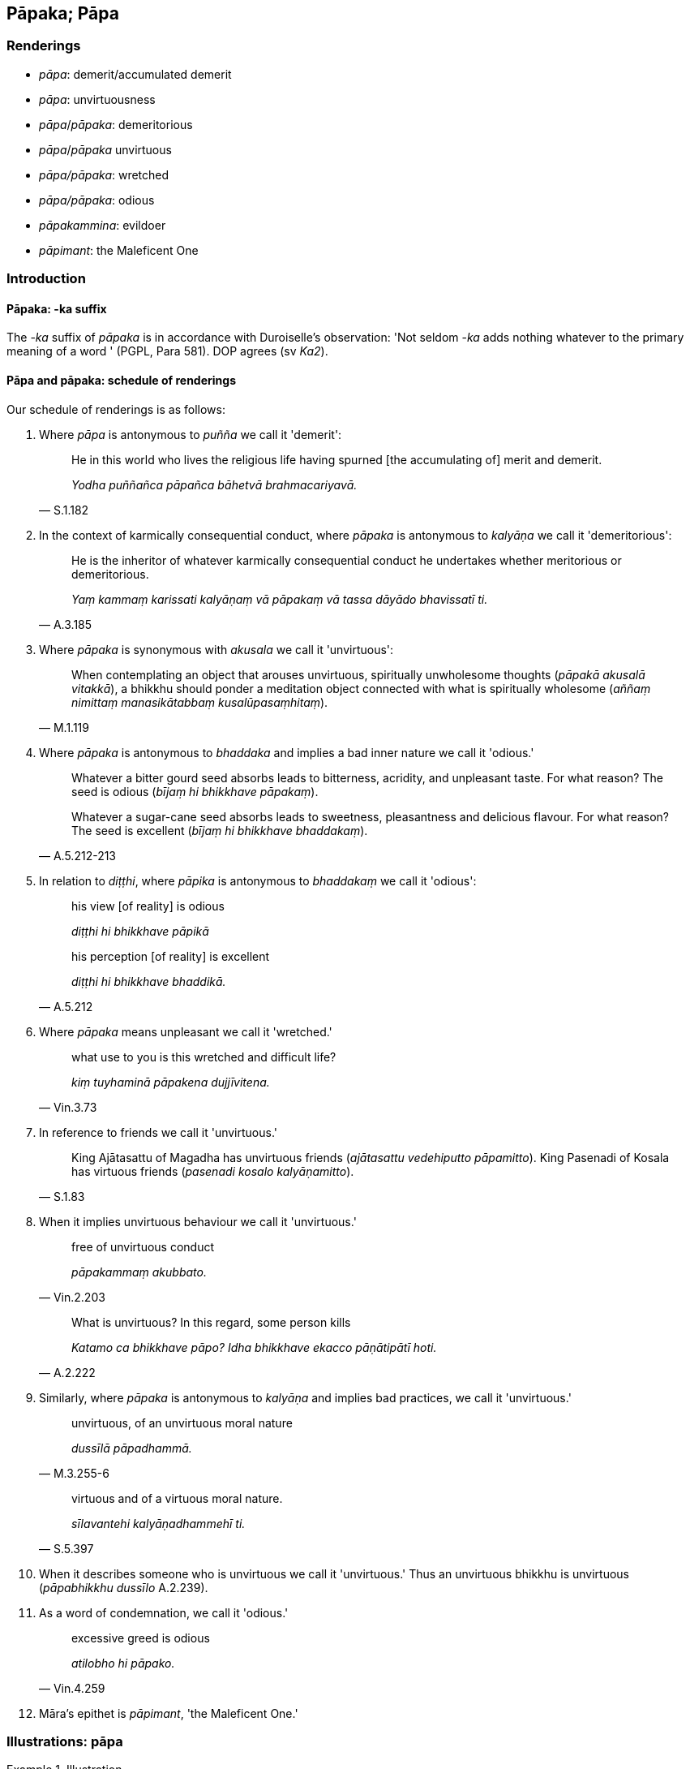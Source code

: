 == Pāpaka; Pāpa

=== Renderings

- _pāpa_: demerit/accumulated demerit

- _pāpa_: unvirtuousness

- _pāpa_/_pāpaka_: demeritorious

- _pāpa_/_pāpaka_ unvirtuous

- _pāpa/pāpaka_: wretched

- _pāpa/pāpaka_: odious

- _pāpakammina_: evildoer

- _pāpimant_: the Maleficent One

=== Introduction

==== Pāpaka: -ka suffix

The -_ka_ suffix of _pāpaka_ is in accordance with Duroiselle's observation: 
'Not seldom -_ka_ adds nothing whatever to the primary meaning of a word ' 
(PGPL, Para 581). DOP agrees (sv _Ka2_).

==== Pāpa and pāpaka: schedule of renderings

Our schedule of renderings is as follows:

1. Where _pāpa_ is antonymous to _puñña_ we call it 'demerit':
+
[quote, S.1.182]
____
He in this world who lives the religious life having spurned [the accumulating 
of] merit and demerit.

_Yodha puññañca pāpañca bāhetvā brahmacariyavā._
____

2. In the context of karmically consequential conduct, where _pāpaka_ is 
antonymous to _kalyāṇa_ we call it 'demeritorious':
+
[quote, A.3.185]
____
He is the inheritor of whatever karmically consequential conduct he undertakes 
whether meritorious or demeritorious.

_Yaṃ kammaṃ karissati kalyāṇaṃ vā pāpakaṃ vā tassa dāyādo 
bhavissatī ti._
____

3. Where _pāpaka_ is synonymous with _akusala_ we call it 'unvirtuous':
+
[quote, M.1.119]
____
When contemplating an object that arouses unvirtuous, spiritually unwholesome 
thoughts (_pāpakā akusalā vitakkā_), a bhikkhu should ponder a meditation 
object connected with what is spiritually wholesome (_aññaṃ nimittaṃ 
manasikātabbaṃ kusalūpasaṃhitaṃ_).
____

4. Where _pāpaka_ is antonymous to _bhaddaka_ and implies a bad inner nature 
we call it 'odious.'
+
[quote, A.5.212-213]
____
Whatever a bitter gourd seed absorbs leads to bitterness, acridity, and 
unpleasant taste. For what reason? The seed is odious (_bījaṃ hi bhikkhave 
pāpakaṃ_).

Whatever a sugar-cane seed absorbs leads to sweetness, pleasantness and 
delicious flavour. For what reason? The seed is excellent (_bījaṃ hi 
bhikkhave bhaddakaṃ_).
____

5. In relation to _diṭṭhi_, where _pāpika_ is antonymous to _bhaddakaṃ_ 
we call it 'odious':
+
[quote, A.5.212]
____
his view [of reality] is odious

_diṭṭhi hi bhikkhave pāpikā_

his perception [of reality] is excellent

_diṭṭhi hi bhikkhave bhaddikā._
____

6. Where _pāpaka_ means unpleasant we call it 'wretched.'
+
[quote, Vin.3.73]
____
what use to you is this wretched and difficult life?

_kiṃ tuyhaminā pāpakena dujjīvitena._
____

7. In reference to friends we call it 'unvirtuous.'
+
[quote, S.1.83]
____
King Ajātasattu of Magadha has unvirtuous friends (_ajātasattu vedehiputto 
pāpamitto_). King Pasenadi of Kosala has virtuous friends (_pasenadi kosalo 
kalyāṇamitto_).
____

8. When it implies unvirtuous behaviour we call it 'unvirtuous.'
+
[quote, Vin.2.203]
____
free of unvirtuous conduct

_pāpakammaṃ akubbato._
____
+
[quote, A.2.222]
____
What is unvirtuous? In this regard, some person kills

_Katamo ca bhikkhave pāpo? Idha bhikkhave ekacco pāṇātipātī hoti._
____

9. Similarly, where _pāpaka_ is antonymous to _kalyāṇa_ and implies bad 
practices, we call it 'unvirtuous.'
+
[quote, M.3.255-6]
____
unvirtuous, of an unvirtuous moral nature

_dussīlā pāpadhammā._
____
+
[quote, S.5.397]
____
virtuous and of a virtuous moral nature.

_sīlavantehi kalyāṇadhammehī ti._
____

10. When it describes someone who is unvirtuous we call it 'unvirtuous.' Thus 
an unvirtuous bhikkhu is unvirtuous (_pāpabhikkhu dussīlo_ A.2.239).

11. As a word of condemnation, we call it 'odious.'
+
[quote, Vin.4.259]
____
excessive greed is odious

_atilobho hi pāpako._
____

12. Māra's epithet is _pāpimant_, 'the Maleficent One.'

=== Illustrations: pāpa

.Illustration
====
pāpaṃ

demerit
====

[quote, S.4.348]
____
If, with a razor-rimmed wheel, one were to make the living beings of this earth 
into one mass of flesh, into one heap of flesh, because of this there would be 
demerit and an outcome of demerit.

_Khurapariyantena cepi cakkena yo imissā paṭhaviyā pāṇe ekaṃ 
maṃsakhalaṃ ekaṃ maṃsapuñjaṃ kareyya atthi tatonidānaṃ pāpaṃ 
atthi pāpassa āgamo._
____

.Illustration
====
pāpaṃ

demerit
====

____
If one were to go along the south bank of the Ganges killing and 
slaughtering... because of this there would be demerit and an outcome of 
demerit.

_atthi tatonidānaṃ pāpaṃ atthi pāpassa āgamo_
____

[quote, S.4.348]
____
If one were to go along the north bank of the Ganges giving gifts and making 
others give gifts... because of this there would be merit and an outcome of 
merit.

_atthi tatonidānaṃ puññaṃ atthi puññassa āgamo._
____

.Illustration
====
pāpaṃ

demerit
====

[quote, Th.v.81]
____
Whatever demerit was formerly generated by me in other lifetimes, that must be 
experienced now [in this lifetime].

_Yaṃ mayā pakataṃ pāpaṃ pubbe aññāsu jātisu; Idheva taṃ 
vedanīyaṃ._
____

.Illustration
====
pāpaṃ

demerit
====

[quote, S.1.182]
____
He in this world who lives the religious life having spurned [the accumulating 
of] merit and demerit, who fares in the world with reflectiveness, he is truly 
called a bhikkhu.

_Yodha puññañca pāpañca bāhetvā brahmacariyavā +
Saṅkhāya loke carati sa ve bhikkhū ti vuccati._
____

.Illustration
====
pāpaṃ

demerit
====

[quote, Dh.v.161]
____
Demerit generated by his ego, born from his ego, arisen from his ego, crushes 
the fool like a diamond crushes a hard gem.

_Attanā va kataṃ pāpaṃ attajaṃ attasambhavaṃ +
Abhimanthati dummedhaṃ vajiraṃ v'asmamayaṃ maṇiṃ._
____

.Illustration
====
pāpaṃ

something demeritorious
====

[quote, Thī.v.431]
____
Something demeritorious has been done by me. I shall destroy that accumulated 
demerit.

_Pāpaṃ hi mayā pakataṃ kammaṃ taṃ nijjaressāmi._
____

.Illustration
====
pāpaṃ

what is unvirtuous; pāpassa, demerit
====

____
Should a person do what is unvirtuous, he should not do it again and again. He 
should not develop a fondness for it. The accumulation of demerit is suffering.

_Pāpaṃ ce puriso kayirā na taṃ kayirā punappunaṃ +
Na tamhi chandaṃ kayirātha dukkho pāpassa uccayo._
____

[quote, Dh.v.117-8]
____
Should a person do what is meritorious, he should do it again and again. He 
should develop a fondness for it. The accumulation of merit is happiness.

_Puññaṃ ce puriso kayirā kayirāthetaṃ punappunaṃ +
Tamhi chandaṃ kayirātha sukho puññassa uccayo._
____

.Illustration
====
pāpaṃ

unvirtuous; pāpaṃ, demerit
====

[quote, Vin.2.203]
____
He who injures someone who is pure, free of unvirtuous conduct, the demerit 
affects him himself, the one with a defiled mind, with no respect [for others].

_Aduṭṭhassa hi yo dubbhe pāpakammaṃ akubbato; +
Tameva pāpaṃ phusati duṭṭhacittaṃ anādaraṃ._
____

.Illustration
====
pāpa

demerit
====

[quote, Th.v.348]
____
I have [now] cleansed away all demerit.

_Ninhātasabbapāpomhi._
____

.Illustration
====
pāpaṃ

unvirtuousness
====

• Seeing unvirtuousness as unvirtuous, become in that respect disillusioned, 
unattached, and liberated. +
_Pāpaṃ pāpakato disvā tattha nibbindatha virajjatha vimuccathā ti_ 
(It.33).

.Illustration
====
pāpa

unvirtuous
====

[quote, A.5.136]
____
Unvirtuous friendship is an obstacle to virtuous practices.

_pāpamittatā sīlānaṃ paripantho._
____

[quote, A.5.136]
____
Virtuous friendship is a condition that nourishes virtuous practices.

_kalyāṇamittatā sīlānaṃ āhāro._
____

.Illustration
====
pāpo

unvirtuous
====

____
What is unvirtuous?

_Katamo ca bhikkhave pāpo?_
____

____
In this regard, some person

_Idha bhikkhave ekacco_
____

____
kills

_pāṇātipātī hoti_
____

____
steals

_adinnādāyī hoti_
____

____
commits adultery

_kāmesu micchācārī hoti_
____

____
lies

_musāvādī hoti_
____

____
speaks maliciously, harshly or frivolous chatter

_pisunāvāco hoti... pharusāvāco hoti... samphappalāpī hoti_
____

____
is greedy

_abhijjhālu hoti_
____

____
has an unbenevolent attitude

_vyāpannacitto hoti_
____

[quote, A.2.222]
____
is of wrong view [of reality]

_micchādiṭṭhi hoti._
____

Comment:

This occurs in a group of four definitions:

1. What is unvirtuous?
+
****
_Katamo ca bhikkhave pāpo? Idha bhikkhave ekacco pāṇātipātī hoti... 
Micchādiṭṭhiko hoti._
****

2. What is worse than unvirtuousness?
+
****
_Katamo ca bhikkhave pāpena pāpataro? Idha bhikkhave ekacco attanā ca 
pāṇātipātī hoti. Parañca pāṇātipāte samādapeti... Attanā ca 
micchādiṭṭhiko hoti parañca micchādiṭṭhiyā samādapeti. Ayaṃ 
vuccati bhikkhave pāpena pāpataro._
****

3. What is virtuous?
+
****
_Katamo ca bhikkhave kalyāṇo? Idha bhikkhave ekacco pāṇātipātā 
paṭivirato hoti... sammādiṭṭhiko hoti._
****

4. What is better than virtuousness?
+
****
_Katamo ca bhikkhave kalyāṇena kalyāṇataro? Idha bhikkhave ekacco attanā 
ca pāṇātipātā paṭivirato hoti parañca pāṇātipātā veramaṇiyā 
samādapeti... Attanā ca sammādiṭṭhiko hoti parañca sammādiṭṭhiyā 
samādapeti._
****

.Illustration
====
pāpa

unvirtuous
====

[quote, M.3.255-6]
____
In future times, Ānanda, there will be members of the clan with an ochre robe 
round their necks, unvirtuous, of an unvirtuous moral nature.

_Bhavissanti kho panānanda anāgatamaddhānaṃ gotrabhuno kāsāvakaṇṭhā 
dussīlā pāpadhammā._
____

Comment:

The opposite of _dussīlā pāpadhammā_ is _sīlavantehi kalyāṇadhammehī_:

[quote, S.5.397]
____
Whatever there is in my family that is suitable for offering, all that I share 
unreservedly with those who are virtuous and of a virtuous moral nature.

_Yaṃ kho pana kiñci kule deyyadhammaṃ sabbaṃ taṃ appaṭivibhattaṃ 
sīlavantehi kalyāṇadhammehī ti._
____

.Illustration
====
pāpa

unvirtuous
====

[quote, A.2.239]
____
An unvirtuous bhikkhu is unvirtuous, of an unvirtuous moral nature, impure.

_pāpabhikkhu dussīlo hoti pāpadhammo asuci._
____

.Illustration
====
pāpa

odious
====

[quote, M.2.222]
____
If the pleasure and pain that beings feel are caused by fate and destiny, 
certainly the Nigaṇṭhas are of an odious fate and destiny in that they 
experience such unpleasant, racking, piercing sensations.

_Sace bhikkhave sattā saṅgatibhāvahetu sukhadukkhaṃ paṭisaṃvedenti 
addhā bhikkhave nigaṇṭhā pāpasaṅgatikā yaṃ etarahi evarūpā 
dukkhā tibbā kaṭukā vedanā vediyanti._
____

.Illustration
====
pāpa

odious
====

[quote, A.2.23]
____
He maintains an odious dogmatic view.

_pāpadiṭṭhi._
____

=== Illustrations: pāpaka

.Illustration
====
pāpakānaṃ

demeritorious
====

[quote, M.1.8]
____
Experiences here and there the karmic consequences of meritorious and 
demeritorious deeds

_tatra tatra kalyāṇapāpakānaṃ kammānaṃ vipākaṃ paṭisaṃvedeti._
____

.Illustration
====
pāpakaṃ

demeritorious
====

[quote, A.3.185]
____
He is the inheritor of whatever karmically consequential conduct he undertakes 
whether meritorious or demeritorious.

_Yaṃ kammaṃ karissati kalyāṇaṃ vā pāpakaṃ vā tassa dāyādo 
bhavissatī ti._
____

.Illustration
====
pāpikānaṃ

unvirtuous
====

[quote, M.1.95]
____
In this regard a bhikkhu has unvirtuous desires and is dominated by unvirtuous 
desires.

_Idhāvuso bhikkhu pāpiccho hoti pāpikānaṃ icchānaṃ vasaṃ gato._
____

.Illustration
====
pāpakā

unvirtuous
====

[quote, A.3.306-8]
____
Are there any unvirtuous, spiritually unwholesome factors unabandoned by me 
which, were I to die tonight, would be a spiritual obstruction to me?

_atthi nu kho me pāpakā akusalā dhammā appahīnā ye me assu rattiṃ 
kālaṃ karontassa antarāyāyā ti._
____

.Illustration
====
pāpake

unvirtuous
====

[quote, S.1.197]
____
A certain bhikkhu had gone for his daytime abiding, but kept thinking 
unvirtuous, spiritually unwholesome thoughts associated with the household life.

_pāpake akusale vitakke vitakketi gehanissite._
____

.Illustration
====
pāpakaṃ

unvirtuous
====

[quote, Sn.v.230-232]
____
Although he may do an unvirtuous deed by body, speech, or mind, he is incapable 
of hiding it.

_Kiñcāpi so kammaṃ karoti pāpakaṃ kāyena vācā uda cetasā vā +
Abhabbo so tassa paṭicchādāya._
____

.Illustration
====
pāpakaṃ

unvirtuous
====

[quote, M.1.127]
____
Neither shall our minds be worsened by this, nor shall we utter unvirtuous words

_na ceva no cittaṃ vipariṇataṃ bhavissati. Na ca pāpakaṃ vācaṃ 
nicchāressāma._
____

.Illustration
====
pāpikaṃ

unvirtuous
====

[quote, A.2.143]
____
He conceives an unvirtuous desire for respect, for gains, honour, and renown

_pāpikaṃ icchaṃ panidahati anavaññapaṭilābhāya 
lābhasakkārasilokapaṭilābhāya._
____

.Illustration
====
pāpako

unvirtuous
====

[quote, M.1.15]
____
Greed is unvirtuous, and hatred is unvirtuous

_lobho ca pāpako doso ca pāpako._
____

.Illustration
====
pāpako

odious, pāpa, unvirtuous
====

[quote, A.1.126-7]
____
Someone who is unvirtuous (_dussīlo_) should be shunned. Why so? Because one 
gains an odious reputation of having unvirtuous friends, companions, and 
comrades.

_pāpako kittisaddo abbhuggacchati pāpamitto purisapuggalo pāpasahāyo 
pāpasampavaṅko ti._
____

.Illustration
====
pāpako

odious
====

[quote, Vin.4.259]
____
One should be pleased with what is received, for excessive greed is odious.

_Yaṃ laddhaṃ tena tuṭṭhabbaṃ atilobho hi pāpako._
____

.Illustration
====
pāpakaṃ

odious
====

- Whatever a bitter gourd seed absorbs leads to its bitterness, acridity, and 
unpleasant taste. For what reason? The seed is odious (_bījaṃ hi bhikkhave 
pāpakaṃ_) (A.5.212).

- Whatever a sugar-cane seed absorbs leads to its sweetness, pleasantness and 
delicious flavour. For what reason? The seed is excellent (_bījaṃ hi 
bhikkhave bhaddakaṃ_) (A.5.213).

.Illustration
====
pāpako

odious
====

When the yakkha Sūciloma pressed his body, the Buddha said he was not afraid, 
saying:

[quote, Sn.p.48]
____
'But your touch is odious.'

_api ca te samphasso pāpako ti._
____

.Illustration
====
pāpakaṃ

odious
====

• One sees no odious dreams. +
☸ _Na pāpakaṃ supinaṃ passati..._ Vin.1.295).

.Illustration
====
pāpakaṃ

odious
====

[quote, M.1.257]
____
Odious dogmatic views,

_pāpakaṃ diṭṭhigataṃ._
____

.Illustration
====
pāpakā

odious
====

[quote, M.1.257]
____
We were unable to wean the bhikkhu Sāti from this odious dogmatic view.

_mayaṃ bhante nāsakkhimha sātiṃ bhikkhuṃ kevaṭṭaputtaṃ etasmā 
pāpakā diṭṭhigatā vivecetuṃ._
____

.Illustration
====
pāpakena

wretched
====

[quote, Vin.3.73]
____
My good fellow, what use to you is this wretched and difficult life? Death for 
you is better than life.

_ambho purisa kiṃ tuyhaminā pāpakena dujjīvitena matante jīvitā seyyo 
ti._
____

.Illustration
====
pāpako

wretched
====

[quote, Th.v.146]
____
While performing unvirtuous deeds the fool does not realise that later it will 
be bitter for him. The karmic consequence will be truly wretched.

_Atha pāpāni kammāni karaṃ bālo na bujjhati +
Pacchāssa kaṭukaṃ hoti vipāko hissa pāpako ti._
____

.Illustration
====
pāpako

wretched
====

[quote, Dh.v.211]
____
Therefore hold nothing beloved: separation from the beloved is wretched.

_Tasmā piyaṃ na kayirātha piyāpāyo hi pāpako._
____

.Illustration
====
pāpako

wretched
====

[quote, A.5.252]
____
The karmic consequence of killing is wretched.

_pāṇātipātassa kho pāpako vipāko._
____

.Illustration
====
pāpakamminaṃ

evildoer
====

[quote, M.1.39]
____
What can the Sundarikā River do? What the Payāga? What the Bāhukā? They 
cannot purify a hostile man, a wrongdoer, an evildoer.

_Kiṃ sundarikā karissati kiṃ payāgo kiṃ bāhukā nadī +
Veriṃ katakibbisaṃ naraṃ na hi naṃ sodhaye pāpakamminaṃ._
____

=== Illustrations: pāpimato

.Illustration
====
pāpimato

the Maleficent One
====

• By taking delight in bodily form one is held captive by Māra. By not 
taking delight in it one is freed from the Maleficent One. +
_Rūpaṃ kho bhante abhinandamāno baddho mārassa anabhinandamāno mutto 
pāpimato_ (S.3.75).


